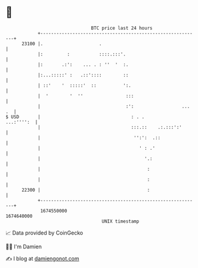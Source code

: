* 👋

#+begin_example
                                   BTC price last 24 hours                    
               +------------------------------------------------------------+ 
         23100 |.                     .                                     | 
               |:         :           ::::.:::'.                            | 
               |:       .:':    ... . : ''  '  :.                           | 
               |:...:::::' :   .::'::::        ::                           | 
               | ::'    '  :::::'  ::          ':.                          | 
               |  '        '  ''                :::                         | 
               |                                :':                  ... .  | 
   $ USD       |                                  : . .          ...:'''':  | 
               |                                  :::.::    .:.:::':'       | 
               |                                   '':':  .::               | 
               |                                     ' : .'                 | 
               |                                       '.:                  | 
               |                                        :                   | 
               |                                        :                   | 
         22300 |                                        :                   | 
               +------------------------------------------------------------+ 
                1674550000                                        1674640000  
                                       UNIX timestamp                         
#+end_example
📈 Data provided by CoinGecko

🧑‍💻 I'm Damien

✍️ I blog at [[https://www.damiengonot.com][damiengonot.com]]
